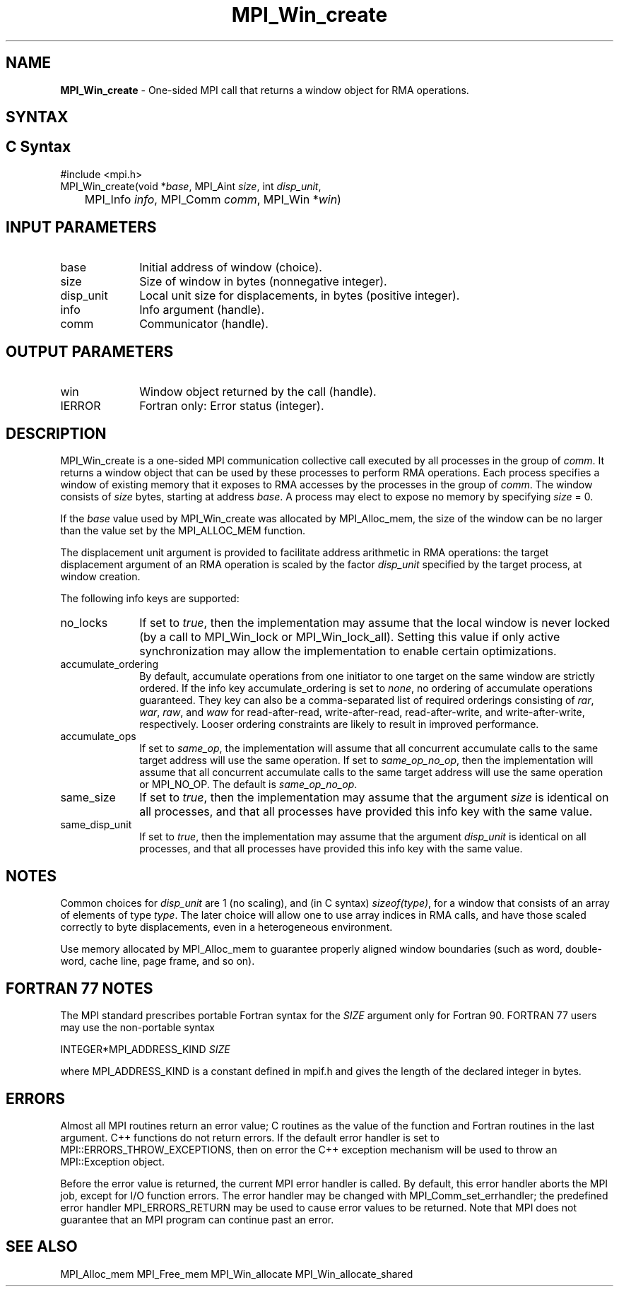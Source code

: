 .\" -*- nroff -*-
.\" Copyright 2015      Los Alamos National Security, LLC. All rights
.\" reserved.
.\" Copyright 2010 Cisco Systems, Inc.  All rights reserved.
.\" Copyright 2007-2008 Sun Microsystems, Inc.
.\" Copyright (c) 1996 Thinking Machines Corporation
.\" $COPYRIGHT$
.TH MPI_Win_create 3 "Feb 04, 2025" "4.1.8" "Open MPI"
.SH NAME
\fBMPI_Win_create\fP \- One-sided MPI call that returns a window object for RMA operations.

.SH SYNTAX
.ft R
.SH C Syntax
.nf
#include <mpi.h>
MPI_Win_create(void *\fIbase\fP, MPI_Aint \fIsize\fP, int \fIdisp_unit\fP,
	MPI_Info \fIinfo\fP, MPI_Comm \fIcomm\fP, MPI_Win *\fIwin\fP)

.fi
.SH INPUT PARAMETERS
.ft R
.TP 1i
base
Initial address of window (choice).
.TP 1i
size
Size of window in bytes (nonnegative integer).
.TP 1i
disp_unit
Local unit size for displacements, in bytes (positive integer).
.TP 1i
info
Info argument (handle).
.TP 1i
comm
Communicator (handle).

.SH OUTPUT PARAMETERS
.ft R
.TP 1i
win
Window object returned by the call (handle).
.TP 1i
IERROR
Fortran only: Error status (integer).

.SH DESCRIPTION
.ft R
MPI_Win_create is a one-sided MPI communication collective call executed by all processes in the group of \fIcomm\fP. It returns a window object that can be used by these processes to perform RMA operations. Each process specifies a window of existing memory that it exposes to RMA accesses by the processes in the group of \fIcomm\fP. The window consists of \fIsize\fP bytes, starting at address \fIbase\fP. A process may elect to expose no memory by specifying \fIsize\fP = 0.
.sp
If the \fIbase\fP value used by MPI_Win_create was allocated by MPI_Alloc_mem, the size of the window can be no larger than the value set by the MPI_ALLOC_MEM function.
.sp
The displacement unit argument is provided to facilitate address arithmetic in RMA operations: the target displacement argument of an RMA operation is scaled by the factor \fIdisp_unit\fP specified by the target process, at window creation.
.sp
The following info keys are supported:
.ft R
.TP 1i
no_locks
If set to \fItrue\fP, then the implementation may assume that the local
window is never locked (by a call to MPI_Win_lock or
MPI_Win_lock_all).  Setting this value if only active synchronization
may allow the implementation to enable certain optimizations.
.sp
.TP 1i
accumulate_ordering
By default, accumulate operations from one initiator to one target on
the same window are strictly ordered.  If the info key
accumulate_ordering is set to \fInone\fP, no ordering of accumulate
operations guaranteed.  They key can also be a comma-separated list of
required orderings consisting of \fIrar\fP, \fIwar\fP, \fIraw\fP, and \fIwaw\fP for
read-after-read, write-after-read, read-after-write, and
write-after-write, respectively.  Looser ordering constraints are
likely to result in improved performance.
.sp
.TP 1i
accumulate_ops
If set to \fIsame_op\fP, the implementation will assume that all concurrent
accumulate calls to the same target address will use the same
operation.  If set to \fIsame_op_no_op\fP, then the implementation will
assume that all concurrent accumulate calls to the same target address
will use the same operation or MPI_NO_OP.  The default is \fIsame_op_no_op\fP.
.sp
.TP 1i
same_size
If set to \fItrue\fP, then the implementation may assume that the argument
\fIsize\fP is identical on all processes, and that all processes have
provided this info key with the same value.
.sp
.TP 1i
same_disp_unit
If set to \fItrue\fP, then the implementation may assume that the argument
\fIdisp_unit\fP is identical on all processes, and that all processes have
provided this info key with the same value.
.sp
.SH NOTES
Common choices for \fIdisp_unit\fP are 1 (no scaling), and (in C syntax) \fIsizeof(type)\fP, for a window that consists of an array of elements of type \fItype\fP. The later choice will allow one to use array indices in RMA calls, and have those scaled correctly to byte displacements, even in a heterogeneous environment.
.sp
Use memory allocated by MPI_Alloc_mem to guarantee properly aligned window boundaries (such as word, double-word, cache line, page frame, and so on).
.sp



.SH FORTRAN 77 NOTES
.ft R
The MPI standard prescribes portable Fortran syntax for
the \fISIZE\fP argument only for Fortran 90. FORTRAN 77
users may use the non-portable syntax
.sp
.nf
     INTEGER*MPI_ADDRESS_KIND \fISIZE\fP
.fi
.sp
where MPI_ADDRESS_KIND is a constant defined in mpif.h
and gives the length of the declared integer in bytes.

.SH ERRORS
Almost all MPI routines return an error value; C routines as the value of the function and Fortran routines in the last argument. C++ functions do not return errors. If the default error handler is set to MPI::ERRORS_THROW_EXCEPTIONS, then on error the C++ exception mechanism will be used to throw an MPI::Exception object.
.sp
Before the error value is returned, the current MPI error handler is
called. By default, this error handler aborts the MPI job, except for I/O function errors. The error handler may be changed with MPI_Comm_set_errhandler; the predefined error handler MPI_ERRORS_RETURN may be used to cause error values to be returned. Note that MPI does not guarantee that an MPI program can continue past an error.

.SH SEE ALSO
.ft R
.sp
MPI_Alloc_mem
MPI_Free_mem
MPI_Win_allocate
MPI_Win_allocate_shared
